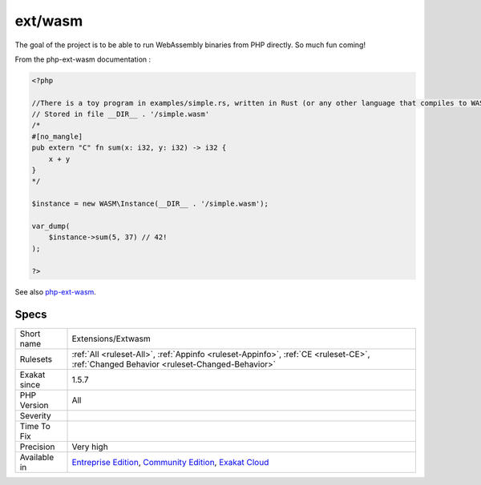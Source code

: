 .. _extensions-extwasm:

.. _ext-wasm:

ext/wasm
++++++++

.. meta::
	:description:
		ext/wasm: Extension WASM.
	:twitter:card: summary_large_image
	:twitter:site: @exakat
	:twitter:title: ext/wasm
	:twitter:description: ext/wasm: Extension WASM
	:twitter:creator: @exakat
	:twitter:image:src: https://www.exakat.io/wp-content/uploads/2020/06/logo-exakat.png
	:og:image: https://www.exakat.io/wp-content/uploads/2020/06/logo-exakat.png
	:og:title: ext/wasm
	:og:type: article
	:og:description: Extension WASM
	:og:url: https://exakat.readthedocs.io/en/latest/Reference/Rules/ext/wasm.html
	:og:locale: en
.. raw:: html	<script type="application/ld+json">{"@context":"https:\/\/schema.org","@graph":[{"@type":"WebPage","@id":"https:\/\/php-tips.readthedocs.io\/en\/latest\/Reference\/Rules\/Extensions\/Extwasm.html","url":"https:\/\/php-tips.readthedocs.io\/en\/latest\/Reference\/Rules\/Extensions\/Extwasm.html","name":"ext\/wasm","isPartOf":{"@id":"https:\/\/www.exakat.io\/"},"datePublished":"Fri, 10 Jan 2025 09:46:17 +0000","dateModified":"Fri, 10 Jan 2025 09:46:17 +0000","description":"Extension WASM","inLanguage":"en-US","potentialAction":[{"@type":"ReadAction","target":["https:\/\/exakat.readthedocs.io\/en\/latest\/ext\/wasm.html"]}]},{"@type":"WebSite","@id":"https:\/\/www.exakat.io\/","url":"https:\/\/www.exakat.io\/","name":"Exakat","description":"Smart PHP static analysis","inLanguage":"en-US"}]}</script>Extension WASM.

The goal of the project is to be able to run WebAssembly binaries from PHP directly. So much fun coming!

From the php-ext-wasm documentation :

.. code-block:: php
   
   <?php
   
   //There is a toy program in examples/simple.rs, written in Rust (or any other language that compiles to WASM):
   // Stored in file __DIR__ . '/simple.wasm'
   /*
   #[no_mangle]
   pub extern "C" fn sum(x: i32, y: i32) -> i32 {
       x + y
   }
   */
   
   $instance = new WASM\Instance(__DIR__ . '/simple.wasm');
   
   var_dump(
       $instance->sum(5, 37) // 42!
   );
   
   ?>

See also `php-ext-wasm <https://github.com/Hywan/php-ext-wasm>`_.


Specs
_____

+--------------+-----------------------------------------------------------------------------------------------------------------------------------------------------------------------------------------+
| Short name   | Extensions/Extwasm                                                                                                                                                                      |
+--------------+-----------------------------------------------------------------------------------------------------------------------------------------------------------------------------------------+
| Rulesets     | :ref:`All <ruleset-All>`, :ref:`Appinfo <ruleset-Appinfo>`, :ref:`CE <ruleset-CE>`, :ref:`Changed Behavior <ruleset-Changed-Behavior>`                                                  |
+--------------+-----------------------------------------------------------------------------------------------------------------------------------------------------------------------------------------+
| Exakat since | 1.5.7                                                                                                                                                                                   |
+--------------+-----------------------------------------------------------------------------------------------------------------------------------------------------------------------------------------+
| PHP Version  | All                                                                                                                                                                                     |
+--------------+-----------------------------------------------------------------------------------------------------------------------------------------------------------------------------------------+
| Severity     |                                                                                                                                                                                         |
+--------------+-----------------------------------------------------------------------------------------------------------------------------------------------------------------------------------------+
| Time To Fix  |                                                                                                                                                                                         |
+--------------+-----------------------------------------------------------------------------------------------------------------------------------------------------------------------------------------+
| Precision    | Very high                                                                                                                                                                               |
+--------------+-----------------------------------------------------------------------------------------------------------------------------------------------------------------------------------------+
| Available in | `Entreprise Edition <https://www.exakat.io/entreprise-edition>`_, `Community Edition <https://www.exakat.io/community-edition>`_, `Exakat Cloud <https://www.exakat.io/exakat-cloud/>`_ |
+--------------+-----------------------------------------------------------------------------------------------------------------------------------------------------------------------------------------+


